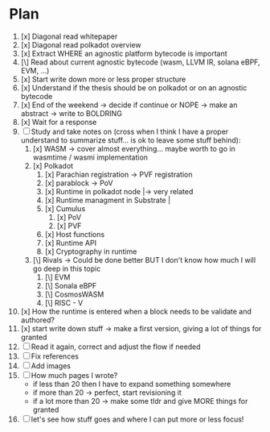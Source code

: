 * Plan
1. [x] Diagonal read whitepaper
2. [x] Diagonal read polkadot overview
3. [x] Extract WHERE an agnostic platform bytecode is important
4. [\] Read about current agnostic bytecode (wasm, LLVM IR, solana eBPF, EVM, ...)
5. [x] Start write down more or less proper structure
6. [x] Understand if the thesis should be on polkadot or on an agnostic bytecode
7. [x] End of the weekend -> decide if continue or NOPE -> make an abstract -> write to BOLDRING
8. [x] Wait for a response
9. [ ] Study and take notes on (cross when I think I have a proper understand to summarize stuff... is ok to leave some stuff behind):
   1. [x] WASM
      -> cover almost everything... maybe worth to go in wasmtime / wasmi implementation
   2. [x] Polkadot
      1. [x] Parachian registration -> PVF registration
      2. [x] parablock -> PoV
      3. [x] Runtime in polkadot node       |-> very related
      4. [x] Runtime managment in Substrate |
      5. [x] Cumulus
         1. [x] PoV
         2. [x] PVF
      6. [x] Host functions
      7. [x] Runtime API
      8. [x] Cryptography in runtime
   3. [\] Rivals -> Could be done better BUT I don't know how much I will go deep in this topic
      1. [\] EVM
      2. [\] Sonala eBPF
      3. [\] CosmosWASM
      4. [\] RISC - V
10. [x] How the runtime is entered when a block needs to be validate and authored?
11. [x] start write down stuff -> make a first version, giving a lot of things for granted
12. [ ] Read it again, correct and adjust the flow if needed
13. [ ] Fix references
14. [ ] Add images
15. [ ] How much pages I wrote?
    + if less than 20 then I have to expand something somewhere
    + if more than 20 -> perfect, start revisioning it
    + if a lot more than 20 -> make some tldr and give MORE things for granted
16. [ ] let's see how stuff goes and where I can put more or less focus!
